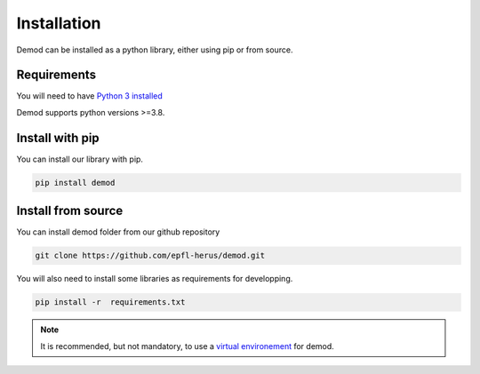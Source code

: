 
.. _installation:

===============
Installation
===============

Demod can be installed as a python library, either using pip or
from source.


Requirements
------------

You will need to have
`Python 3 installed <https://wiki.python.org/moin/BeginnersGuide>`_

Demod supports python versions >=3.8.

Install with pip
----------------

You can install our library with pip.

.. code-block::

    pip install demod


.. _installation_from_source:

Install from source
-------------------

You can install demod folder from our github repository

.. code-block::

    git clone https://github.com/epfl-herus/demod.git



You will also need to install some libraries as requirements for
developping.

.. code-block::

    pip install -r  requirements.txt

.. note::
    It is recommended, but not mandatory, to use a
    `virtual environement <https://docs.python.org/3/library/venv.html>`_
    for demod.